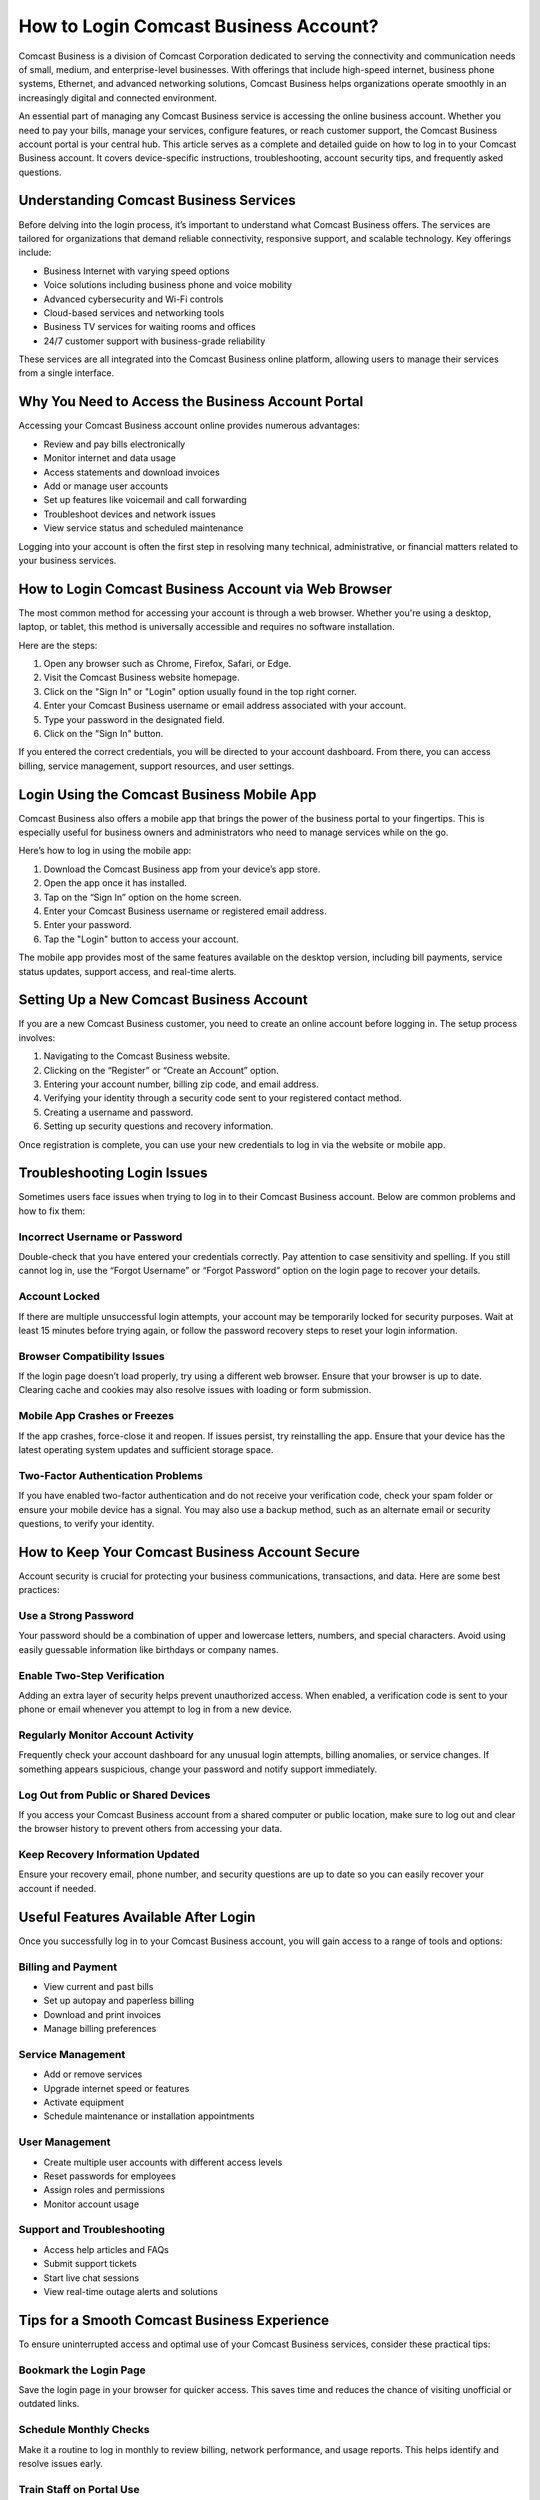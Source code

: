 How to Login Comcast Business Account?
=======================================

Comcast Business is a division of Comcast Corporation dedicated to serving the connectivity and communication needs of small, medium, and enterprise-level businesses. With offerings that include high-speed internet, business phone systems, Ethernet, and advanced networking solutions, Comcast Business helps organizations operate smoothly in an increasingly digital and connected environment.

An essential part of managing any Comcast Business service is accessing the online business account. Whether you need to pay your bills, manage your services, configure features, or reach customer support, the Comcast Business account portal is your central hub. This article serves as a complete and detailed guide on how to log in to your Comcast Business account. It covers device-specific instructions, troubleshooting, account security tips, and frequently asked questions.

Understanding Comcast Business Services
---------------------------------------

Before delving into the login process, it’s important to understand what Comcast Business offers. The services are tailored for organizations that demand reliable connectivity, responsive support, and scalable technology. Key offerings include:

- Business Internet with varying speed options
- Voice solutions including business phone and voice mobility
- Advanced cybersecurity and Wi-Fi controls
- Cloud-based services and networking tools
- Business TV services for waiting rooms and offices
- 24/7 customer support with business-grade reliability

These services are all integrated into the Comcast Business online platform, allowing users to manage their services from a single interface.

Why You Need to Access the Business Account Portal
--------------------------------------------------

Accessing your Comcast Business account online provides numerous advantages:

- Review and pay bills electronically
- Monitor internet and data usage
- Access statements and download invoices
- Add or manage user accounts
- Set up features like voicemail and call forwarding
- Troubleshoot devices and network issues
- View service status and scheduled maintenance

Logging into your account is often the first step in resolving many technical, administrative, or financial matters related to your business services.

How to Login Comcast Business Account via Web Browser
------------------------------------------------------

The most common method for accessing your account is through a web browser. Whether you're using a desktop, laptop, or tablet, this method is universally accessible and requires no software installation.

Here are the steps:

1. Open any browser such as Chrome, Firefox, Safari, or Edge.
2. Visit the Comcast Business website homepage.
3. Click on the "Sign In" or "Login" option usually found in the top right corner.
4. Enter your Comcast Business username or email address associated with your account.
5. Type your password in the designated field.
6. Click on the "Sign In" button.

If you entered the correct credentials, you will be directed to your account dashboard. From there, you can access billing, service management, support resources, and user settings.

Login Using the Comcast Business Mobile App
--------------------------------------------

Comcast Business also offers a mobile app that brings the power of the business portal to your fingertips. This is especially useful for business owners and administrators who need to manage services while on the go.

Here’s how to log in using the mobile app:

1. Download the Comcast Business app from your device’s app store.
2. Open the app once it has installed.
3. Tap on the “Sign In” option on the home screen.
4. Enter your Comcast Business username or registered email address.
5. Enter your password.
6. Tap the "Login" button to access your account.

The mobile app provides most of the same features available on the desktop version, including bill payments, service status updates, support access, and real-time alerts.

Setting Up a New Comcast Business Account
------------------------------------------

If you are a new Comcast Business customer, you need to create an online account before logging in. The setup process involves:

1. Navigating to the Comcast Business website.
2. Clicking on the “Register” or “Create an Account” option.
3. Entering your account number, billing zip code, and email address.
4. Verifying your identity through a security code sent to your registered contact method.
5. Creating a username and password.
6. Setting up security questions and recovery information.

Once registration is complete, you can use your new credentials to log in via the website or mobile app.

Troubleshooting Login Issues
----------------------------

Sometimes users face issues when trying to log in to their Comcast Business account. Below are common problems and how to fix them:

Incorrect Username or Password
^^^^^^^^^^^^^^^^^^^^^^^^^^^^^^

Double-check that you have entered your credentials correctly. Pay attention to case sensitivity and spelling. If you still cannot log in, use the “Forgot Username” or “Forgot Password” option on the login page to recover your details.

Account Locked
^^^^^^^^^^^^^^

If there are multiple unsuccessful login attempts, your account may be temporarily locked for security purposes. Wait at least 15 minutes before trying again, or follow the password recovery steps to reset your login information.

Browser Compatibility Issues
^^^^^^^^^^^^^^^^^^^^^^^^^^^^

If the login page doesn’t load properly, try using a different web browser. Ensure that your browser is up to date. Clearing cache and cookies may also resolve issues with loading or form submission.

Mobile App Crashes or Freezes
^^^^^^^^^^^^^^^^^^^^^^^^^^^^^

If the app crashes, force-close it and reopen. If issues persist, try reinstalling the app. Ensure that your device has the latest operating system updates and sufficient storage space.

Two-Factor Authentication Problems
^^^^^^^^^^^^^^^^^^^^^^^^^^^^^^^^^^

If you have enabled two-factor authentication and do not receive your verification code, check your spam folder or ensure your mobile device has a signal. You may also use a backup method, such as an alternate email or security questions, to verify your identity.

How to Keep Your Comcast Business Account Secure
-------------------------------------------------

Account security is crucial for protecting your business communications, transactions, and data. Here are some best practices:

Use a Strong Password
^^^^^^^^^^^^^^^^^^^^^^

Your password should be a combination of upper and lowercase letters, numbers, and special characters. Avoid using easily guessable information like birthdays or company names.

Enable Two-Step Verification
^^^^^^^^^^^^^^^^^^^^^^^^^^^^

Adding an extra layer of security helps prevent unauthorized access. When enabled, a verification code is sent to your phone or email whenever you attempt to log in from a new device.

Regularly Monitor Account Activity
^^^^^^^^^^^^^^^^^^^^^^^^^^^^^^^^^^

Frequently check your account dashboard for any unusual login attempts, billing anomalies, or service changes. If something appears suspicious, change your password and notify support immediately.

Log Out from Public or Shared Devices
^^^^^^^^^^^^^^^^^^^^^^^^^^^^^^^^^^^^^

If you access your Comcast Business account from a shared computer or public location, make sure to log out and clear the browser history to prevent others from accessing your data.

Keep Recovery Information Updated
^^^^^^^^^^^^^^^^^^^^^^^^^^^^^^^^^

Ensure your recovery email, phone number, and security questions are up to date so you can easily recover your account if needed.

Useful Features Available After Login
-------------------------------------

Once you successfully log in to your Comcast Business account, you will gain access to a range of tools and options:

Billing and Payment
^^^^^^^^^^^^^^^^^^^

- View current and past bills
- Set up autopay and paperless billing
- Download and print invoices
- Manage billing preferences

Service Management
^^^^^^^^^^^^^^^^^^

- Add or remove services
- Upgrade internet speed or features
- Activate equipment
- Schedule maintenance or installation appointments

User Management
^^^^^^^^^^^^^^^

- Create multiple user accounts with different access levels
- Reset passwords for employees
- Assign roles and permissions
- Monitor account usage

Support and Troubleshooting
^^^^^^^^^^^^^^^^^^^^^^^^^^^

- Access help articles and FAQs
- Submit support tickets
- Start live chat sessions
- View real-time outage alerts and solutions

Tips for a Smooth Comcast Business Experience
----------------------------------------------

To ensure uninterrupted access and optimal use of your Comcast Business services, consider these practical tips:

Bookmark the Login Page
^^^^^^^^^^^^^^^^^^^^^^^^

Save the login page in your browser for quicker access. This saves time and reduces the chance of visiting unofficial or outdated links.

Schedule Monthly Checks
^^^^^^^^^^^^^^^^^^^^^^^

Make it a routine to log in monthly to review billing, network performance, and usage reports. This helps identify and resolve issues early.

Train Staff on Portal Use
^^^^^^^^^^^^^^^^^^^^^^^^^

If other employees have access to the account, make sure they are trained on how to use it correctly. Mismanagement can lead to errors or unauthorized changes.

Use Support Resources
^^^^^^^^^^^^^^^^^^^^^

Take advantage of the many tutorials, videos, and documents provided in the account portal. These can answer questions and solve issues without needing to contact support.

Conclusion
-----------

Logging into your Comcast Business account is the key to unlocking a suite of digital tools and administrative features that can help your business stay organized, connected, and efficient. Whether you are accessing the platform through a browser, a mobile app, or a desktop email client, the process is designed to be secure, intuitive, and flexible.

By understanding the steps to log in, how to troubleshoot common problems, and how to make the most of your account dashboard, you can ensure that your business continues to run smoothly with minimal interruptions. Take control of your services, payments, and communication systems today by mastering the Comcast Business login process and becoming familiar with all the tools at your disposal.
